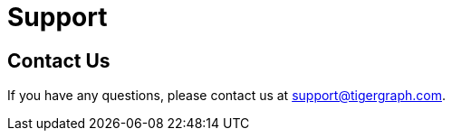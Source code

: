 = Support
:experimental:

== Contact Us
If you have any questions, please contact us at support@tigergraph.com.

//Look to the terms and conditions
//Email the address
//Create a ticket


////
TigerGraph provides support for TigerGraph Cloud for customers with non-free-tier clusters.

For more information on TigerGraph's support policy, visit our https://www.tigergraph.com/support-policy/[support policy page].

You can submit a support ticket in the TigerGraph Cloud portal or by email.

== Submit a support ticket

Click on the question mark icon in the upper right corner of the screen and select Support from the drop-down menu.

This takes you to TigerGraph's support platform, where you can submit support tickets.

If you don't already have an account, you can create one following the instructions on the page.
if you already have an account, log in and click btn:[Submit a request] to submit a support ticket.

== Follow up on your ticket

If you have a paid subscription with TigerGraph, a support representative will be reviewing your request and will send you a personal response (usually within 24 hours). You can follow up on your ticket on the Zendesk platform.
////